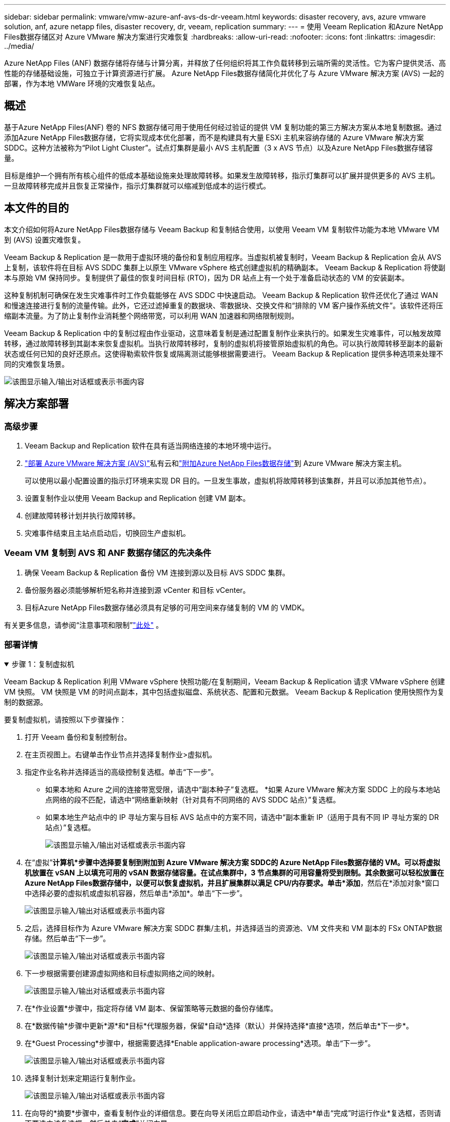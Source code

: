 ---
sidebar: sidebar 
permalink: vmware/vmw-azure-anf-avs-ds-dr-veeam.html 
keywords: disaster recovery, avs, azure vmware solution, anf, azure netapp files, disaster recovery, dr, veeam, replication 
summary:  
---
= 使用 Veeam Replication 和Azure NetApp Files数据存储区对 Azure VMware 解决方案进行灾难恢复
:hardbreaks:
:allow-uri-read: 
:nofooter: 
:icons: font
:linkattrs: 
:imagesdir: ../media/


[role="lead"]
Azure NetApp Files (ANF) 数据存储将存储与计算分离，并释放了任何组织将其工作负载转移到云端所需的灵活性。它为客户提供灵活、高性能的存储基础设施，可独立于计算资源进行扩展。  Azure NetApp Files数据存储简化并优化了与 Azure VMware 解决方案 (AVS) 一起的部署，作为本地 VMWare 环境的灾难恢复站点。



== 概述

基于Azure NetApp Files(ANF) 卷的 NFS 数据存储可用于使用任何经过验证的提供 VM 复制功能的第三方解决方案从本地复制数据。通过添加Azure NetApp Files数据存储，它将实现成本优化部署，而不是构建具有大量 ESXi 主机来容纳存储的 Azure VMware 解决方案 SDDC。这种方法被称为“Pilot Light Cluster”。试点灯集群是最小 AVS 主机配置（3 x AVS 节点）以及Azure NetApp Files数据存储容量。

目标是维护一个拥有所有核心组件的低成本基础设施来处理故障转移。如果发生故障转移，指示灯集群可以扩展并提供更多的 AVS 主机。一旦故障转移完成并且恢复正常操作，指示灯集群就可以缩减到低成本的运行模式。



== 本文件的目的

本文介绍如何将Azure NetApp Files数据存储与 Veeam Backup 和复制结合使用，以使用 Veeam VM 复制软件功能为本地 VMware VM 到 (AVS) 设置灾难恢复。

Veeam Backup & Replication 是一款用于虚拟环境的备份和复制应用程序。当虚拟机被复制时，Veeam Backup & Replication 会从 AVS 上复制，该软件将在目标 AVS SDDC 集群上以原生 VMware vSphere 格式创建虚拟机的精确副本。 Veeam Backup & Replication 将使副本与原始 VM 保持同步。复制提供了最佳的恢复时间目标 (RTO)，因为 DR 站点上有一个处于准备启动状态的 VM 的安装副本。

这种复制机制可确保在发生灾难事件时工作负载能够在 AVS SDDC 中快速启动。 Veeam Backup & Replication 软件还优化了通过 WAN 和慢速连接进行复制的流量传输。此外，它还过滤掉重复的数据块、零数据块、交换文件和“排除的 VM 客户操作系统文件”。该软件还将压缩副本流量。为了防止复制作业消耗整个网络带宽，可以利用 WAN 加速器和网络限制规则。

Veeam Backup & Replication 中的复制过程由作业驱动，这意味着复制是通过配置复制作业来执行的。如果发生灾难事件，可以触发故障转移，通过故障转移到其副本来恢复虚拟机。当执行故障转移时，复制的虚拟机将接管原始虚拟机的角色。可以执行故障转移至副本的最新状态或任何已知的良好还原点。这使得勒索软件恢复或隔离测试能够根据需要进行。  Veeam Backup & Replication 提供多种选项来处理不同的灾难恢复场景。

image:dr-veeam-anf-001.png["该图显示输入/输出对话框或表示书面内容"]



== 解决方案部署



=== 高级步骤

. Veeam Backup and Replication 软件在具有适当网络连接的本地环境中运行。
. link:https://learn.microsoft.com/en-us/azure/azure-vmware/deploy-azure-vmware-solution?tabs=azure-portal["部署 Azure VMware 解决方案 (AVS)"]私有云和link:https://learn.microsoft.com/en-us/azure/azure-vmware/attach-azure-netapp-files-to-azure-vmware-solution-hosts?tabs=azure-portal["附加Azure NetApp Files数据存储"]到 Azure VMware 解决方案主机。
+
可以使用以最小配置设置的指示灯环境来实现 DR 目的。一旦发生事故，虚拟机将故障转移到该集群，并且可以添加其他节点）。

. 设置复制作业以使用 Veeam Backup and Replication 创建 VM 副本。
. 创建故障转移计划并执行故障转移。
. 灾难事件结束且主站点启动后，切换回生产虚拟机。




=== Veeam VM 复制到 AVS 和 ANF 数据存储区的先决条件

. 确保 Veeam Backup & Replication 备份 VM 连接到源以及目标 AVS SDDC 集群。
. 备份服务器必须能够解析短名称并连接到源 vCenter 和目标 vCenter。
. 目标Azure NetApp Files数据存储必须具有足够的可用空间来存储复制的 VM 的 VMDK。


有关更多信息，请参阅“注意事项和限制”link:https://helpcenter.veeam.com/docs/backup/vsphere/replica_limitations.html?ver=120["此处"] 。



=== 部署详情

.步骤 1：复制虚拟机
[%collapsible%open]
====
Veeam Backup & Replication 利用 VMware vSphere 快照功能/在复制期间，Veeam Backup & Replication 请求 VMware vSphere 创建 VM 快照。  VM 快照是 VM 的时间点副本，其中包括虚拟磁盘、系统状态、配置和元数据。  Veeam Backup & Replication 使用快照作为复制的数据源。

要复制虚拟机，请按照以下步骤操作：

. 打开 Veeam 备份和复制控制台。
. 在主页视图上。右键单击作业节点并选择复制作业>虚拟机。
. 指定作业名称并选择适当的高级控制复选框。单击“下一步”。
+
** 如果本地和 Azure 之间的连接带宽受限，请选中“副本种子”复选框。  *如果 Azure VMware 解决方案 SDDC 上的段与本地站点网络的段不匹配，请选中“网络重新映射（针对具有不同网络的 AVS SDDC 站点）”复选框。
** 如果本地生产站点中的 IP 寻址方案与目标 AVS 站点中的方案不同，请选中“副本重新 IP（适用于具有不同 IP 寻址方案的 DR 站点）”复选框。
+
image:dr-veeam-anf-002.png["该图显示输入/输出对话框或表示书面内容"]



. 在“虚拟”*计算机*步骤中选择要复制到附加到 Azure VMware 解决方案 SDDC的 Azure NetApp Files数据存储的 VM。可以将虚拟机放置在 vSAN 上以填充可用的 vSAN 数据存储容量。在试点集群中，3 节点集群的可用容量将受到限制。其余数据可以轻松放置在Azure NetApp Files数据存储中，以便可以恢复虚拟机，并且扩展集群以满足 CPU/内存要求。单击*添加*，然后在*添加对象*窗口中选择必要的虚拟机或虚拟机容器，然后单击*添加*。单击“下一步”。
+
image:dr-veeam-anf-003.png["该图显示输入/输出对话框或表示书面内容"]

. 之后，选择目标作为 Azure VMware 解决方案 SDDC 群集/主机，并选择适当的资源池、VM 文件夹和 VM 副本的 FSx ONTAP数据存储。然后单击“下一步”。
+
image:dr-veeam-anf-004.png["该图显示输入/输出对话框或表示书面内容"]

. 下一步根据需要创建源虚拟网络和目标虚拟网络之间的映射。
+
image:dr-veeam-anf-005.png["该图显示输入/输出对话框或表示书面内容"]

. 在*作业设置*步骤中，指定将存储 VM 副本、保留策略等元数据的备份存储库。
. 在*数据传输*步骤中更新*源*和*目标*代理服务器，保留*自动*选择（默认）并保持选择*直接*选项，然后单击*下一步*。
. 在*Guest Processing*步骤中，根据需要选择*Enable application-aware processing*选项。单击“下一步”。
+
image:dr-veeam-anf-006.png["该图显示输入/输出对话框或表示书面内容"]

. 选择复制计划来定期运行复制作业。
+
image:dr-veeam-anf-007.png["该图显示输入/输出对话框或表示书面内容"]

. 在向导的*摘要*步骤中，查看复制作业的详细信息。要在向导关闭后立即启动作业，请选中*单击“完成”时运行作业*复选框，否则请不要选中该复选框。然后单击“*完成*”关闭向导。
+
image:dr-veeam-anf-008.png["该图显示输入/输出对话框或表示书面内容"]



复制作业启动后，具有指定后缀的虚拟机将填充到目标 AVS SDDC 集群/主机上。

image:dr-veeam-anf-009.png["该图显示输入/输出对话框或表示书面内容"]

有关 Veeam 复制的更多信息，请参阅link:https://helpcenter.veeam.com/docs/backup/vsphere/replication_process.html?ver=120["复制的工作原理"]

====
.步骤 2：创建故障转移计划
[%collapsible%open]
====
初始复制或播种完成后，创建故障转移计划。故障转移计划有助于自动对从属虚拟机逐个或按组执行故障转移。故障转移计划是虚拟机处理顺序（包括启动延迟）的蓝图。故障转移计划还有助于确保关键依赖的虚拟机已经在运行。

要创建计划，请导航到名为“*副本*”的新子部分并选择“*故障转移计划*”。选择适当的虚拟机。  Veeam Backup & Replication 将查找最接近此时间点的还原点并使用它们启动 VM 副本。


NOTE: 仅当初始复制完成且 VM 副本处于就绪状态后，才能添加故障转移计划。


NOTE: 运行故障转移计划时可同时启动的虚拟机数量上限为 10


NOTE: 在故障转移过程中，源虚拟机不会关闭

要创建*故障转移计划*，请执行以下操作：

. 在主页视图上。右键单击“副本”节点并选择“故障转移计划”>“故障转移计划”>“VMware vSphere”。
+
image:dr-veeam-anf-010.png["该图显示输入/输出对话框或表示书面内容"]

. 接下来为计划提供名称和描述。可以根据需要添加故障转移前和故障转移后脚本。例如，在启动复制的虚拟机之前运行脚本来关闭虚拟机。
+
image:dr-veeam-anf-011.png["该图显示输入/输出对话框或表示书面内容"]

. 将虚拟机添加到计划中，并修改虚拟机启动顺序和启动延迟以满足应用程序依赖关系。
+
image:dr-veeam-anf-012.png["该图显示输入/输出对话框或表示书面内容"]



有关创建复制作业的其他信息，请参阅link:https://helpcenter.veeam.com/docs/backup/vsphere/replica_job.html?ver=120["创建复制作业"]。

====
.步骤 3：运行故障转移计划
[%collapsible%open]
====
在故障转移期间，生产站点中的源虚拟机将切换到灾难恢复站点上的副本。作为故障转移过程的一部分，Veeam Backup & Replication 将 VM 副本恢复到所需的恢复点，并将所有 I/O 活动从源 VM 移动到其副本。副本不仅可用于灾难发生时，还可用于模拟灾难恢复演习。在故障转移模拟期间，源虚拟机仍保持运行。一旦完成所有必要的测试，您就可以撤消故障转移并恢复正常操作。


NOTE: 确保网络分段到位，以避免故障转移期间发生 IP 冲突。

要启动故障转移计划，只需单击“*故障转移计划*”选项卡，然后右键单击您的故障转移计划。选择“开始”。这将使用 VM 副本的最新还原点进行故障转移。要故障转移到 VM 副本的特定还原点，请选择*开始*。

image:dr-veeam-anf-013.png["该图显示输入/输出对话框或表示书面内容"]

image:dr-veeam-anf-014.png["该图显示输入/输出对话框或表示书面内容"]

VM 副本的状态从“就绪”更改为“故障转移”，并且 VM 将在目标 Azure VMware 解决方案 (AVS) SDDC 群集/主机上启动。

image:dr-veeam-anf-015.png["该图显示输入/输出对话框或表示书面内容"]

故障转移完成后，虚拟机的状态将变为“故障转移”。

image:dr-veeam-anf-016.png["该图显示输入/输出对话框或表示书面内容"]


NOTE: Veeam Backup & Replication 停止源 VM 的所有复制活动，直到其副本返回到就绪状态。

有关故障转移计划的详细信息，请参阅link:https://helpcenter.veeam.com/docs/backup/vsphere/failover_plan.html?ver=120["故障转移计划"]。

====
.步骤 4：故障恢复到生产站点
[%collapsible%open]
====
当故障转移计划运行时，它被视为一个中间步骤，需要根据需求最终确定。选项包括以下内容：

* *故障恢复到生产* - 切换回原始 VM，并将 VM 副本运行时发生的所有更改传输到原始 VM。



NOTE: 当您执行故障回复时，更改仅被传输但不会被发布。如果原始虚拟机未按预期工作，请选择*提交故障恢复*（一旦确认原始虚拟机按预期工作）或撤消故障恢复以返回虚拟机副本。

* *撤消故障转移* - 切换回原始虚拟机并放弃运行时对虚拟机副本所做的所有更改。
* *永久故障转移* - 从原始 VM 永久切换到 VM 副本，并使用此副本作为原始 VM。


在这个演示中，选择了故障恢复到生产。在向导的目标步骤中选择了故障回复到原始虚拟机，并且启用了“恢复后启动虚拟机”复选框。

image:dr-veeam-anf-017.png["该图显示输入/输出对话框或表示书面内容"]

image:dr-veeam-anf-018.png["该图显示输入/输出对话框或表示书面内容"]

image:dr-veeam-anf-019.png["该图显示输入/输出对话框或表示书面内容"]

image:dr-veeam-anf-020.png["该图显示输入/输出对话框或表示书面内容"]

故障回复提交是完成故障回复操作的方法之一。当故障回复被提交时，它会确认发送到故障回复的虚拟机（生产虚拟机）的更改是否按预期工作。提交操作后，Veeam Backup & Replication 将恢复生产虚拟机的复制活动。

有关故障恢复过程的详细信息，请参阅 Veeam 文档link:https://helpcenter.veeam.com/docs/backup/vsphere/failover_failback.html?ver=120["复制的故障转移和故障恢复"]。

image:dr-veeam-anf-021.png["该图显示输入/输出对话框或表示书面内容"]

故障恢复生产成功后，所有虚拟机都将恢复到原始生产站点。

image:dr-veeam-anf-022.png["该图显示输入/输出对话框或表示书面内容"]

====


== 结束语

Azure NetApp Files数据存储功能使 Veeam 或任何经过验证的第三方工具能够利用 Pilot light 集群来提供低成本的 DR 解决方案，而不是仅仅为了容纳 VM 副本而建立大型集群。这提供了一种有效的方法来处理量身定制的灾难恢复计划，并重复使用内部现有的备份产品进行灾难恢复，通过退出内部灾难恢复数据中心实现基于云的灾难恢复。发生灾难时，可以通过单击按钮进行故障转移，或者在发生灾难时自动进行故障转移。

要了解有关此过程的更多信息，请随意观看详细的演示视频。

video::2855e0d5-97e7-430f-944a-b061015e9278[panopto,width=Video walkthrough of the solution]